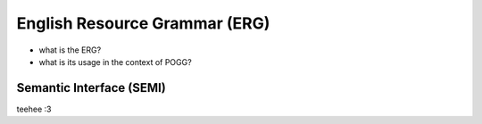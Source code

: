 English Resource Grammar (ERG)
===============================

- what is the ERG?
- what is its usage in the context of POGG?


.. _semi-reference-label:

Semantic Interface (SEMI)
---------------------------
teehee :3